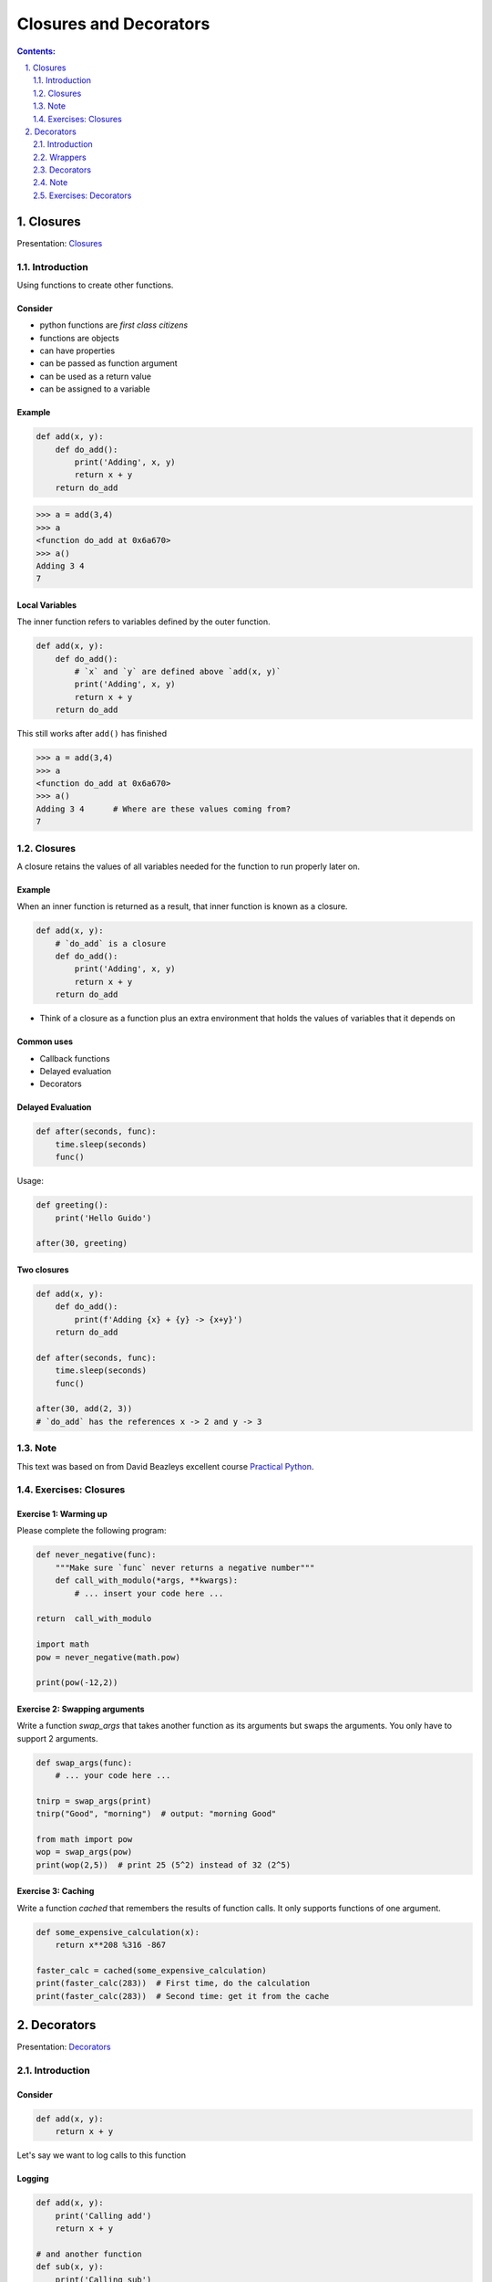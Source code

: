 ================================================================================
Closures and Decorators
================================================================================

.. sectnum::
   :start: 1
   :suffix: .
   :depth: 2

.. contents:: Contents:
   :depth: 2
   :backlinks: entry
   :local:


Closures
================================================================================

Presentation: `Closures <https://codesensei.nl/presentations/ndc-closures.html>`_


Introduction
------------

Using functions to create other functions.

Consider
~~~~~~~~

- python functions are *first class citizens*

- functions are objects

- can have properties

- can be passed as function argument

- can be used as a return value

- can be assigned to a variable

Example
~~~~~~~

.. code:: python

    def add(x, y):
        def do_add():
            print('Adding', x, y)
            return x + y
        return do_add

.. code:: text

    >>> a = add(3,4)
    >>> a
    <function do_add at 0x6a670>
    >>> a()
    Adding 3 4
    7

Local Variables
~~~~~~~~~~~~~~~

The inner function refers to variables defined by the outer function.

.. code:: python

    def add(x, y):
        def do_add():
            # `x` and `y` are defined above `add(x, y)`
            print('Adding', x, y)
            return x + y
        return do_add

This still works after ``add()`` has finished

.. code:: text

    >>> a = add(3,4)
    >>> a
    <function do_add at 0x6a670>
    >>> a()
    Adding 3 4      # Where are these values coming from?
    7

Closures
--------

A closure retains the values of all variables needed for the function
to run properly later on.

Example
~~~~~~~

When an inner function is returned as a result, that inner function is
known as a closure.

.. code:: python

    def add(x, y):
        # `do_add` is a closure
        def do_add():
            print('Adding', x, y)
            return x + y
        return do_add

- Think of a closure as a function plus an extra environment that
  holds the values of variables that it depends on

Common uses
~~~~~~~~~~~

- Callback functions

- Delayed evaluation

- Decorators

Delayed Evaluation
~~~~~~~~~~~~~~~~~~

.. code:: python

    def after(seconds, func):
        time.sleep(seconds)
        func()

Usage:

.. code:: python

    def greeting():
        print('Hello Guido')

    after(30, greeting)

Two closures
~~~~~~~~~~~~

.. code:: python

    def add(x, y):
        def do_add():
            print(f'Adding {x} + {y} -> {x+y}')
        return do_add

    def after(seconds, func):
        time.sleep(seconds)
        func()

    after(30, add(2, 3))
    # `do_add` has the references x -> 2 and y -> 3

Note
----

This text was based on from David Beazleys excellent
course
`Practical
Python <https://dabeaz-course.github.io/practical-python/Notes/07_Advanced_Topics/03_Returning_functions.html>`_.

Exercises: Closures
---------------------

Exercise 1: Warming up
~~~~~~~~~~~~~~~~~~~~~~~~~~

Please complete the following program:

.. code:: python

    def never_negative(func):
        """Make sure `func` never returns a negative number"""
        def call_with_modulo(*args, **kwargs):
            # ... insert your code here ...

    return  call_with_modulo

    import math
    pow = never_negative(math.pow)

    print(pow(-12,2))


Exercise 2: Swapping arguments
~~~~~~~~~~~~~~~~~~~~~~~~~~

Write a function `swap_args` that takes another function as its
arguments but swaps the arguments. You only have to support 2
arguments.

.. code:: python

   def swap_args(func):
       # ... your code here ...

   tnirp = swap_args(print)
   tnirp("Good", "morning")  # output: "morning Good"

   from math import pow
   wop = swap_args(pow)
   print(wop(2,5))  # print 25 (5^2) instead of 32 (2^5)

Exercise 3: Caching
~~~~~~~~~~~~~~~~~~~

Write a function `cached` that remembers the results of function
calls. It only supports functions of one argument.


.. code:: python

   def some_expensive_calculation(x):
       return x**208 %316 -867

   faster_calc = cached(some_expensive_calculation)
   print(faster_calc(283))  # First time, do the calculation
   print(faster_calc(283))  # Second time: get it from the cache


Decorators
==========

Presentation: `Decorators <https://codesensei.nl/presentations/ndc-decorators.html>`_



Introduction
------------

Consider
~~~~~~~~

.. code:: python

    def add(x, y):
        return x + y

Let's say we want to log calls to this function

Logging
~~~~~~~

.. code:: python

    def add(x, y):
        print('Calling add')
        return x + y

    # and another function
    def sub(x, y):
        print('Calling sub')
        return x - y

    # etc..

Problem
~~~~~~~

This is repetitive.

Maybe we can write a function that *adds logging* to existing functions?

Wrappers
--------

Functions

- that take other functions as argument

- change them somehow (e.g. add behaviour)

- return a new function that *wraps* the original one

Example
~~~~~~~

.. code:: python

    def logged(func):
        def wrapper(*args, **kwargs):
            print('Calling', func.__name__)
            return func(*args, **kwargs)
        return wrapper

Usage:

.. code:: python

    def add(x, y):
        return x + y

    logged_add = logged(add)

Decorators
----------

Putting wrappers around functions is extremely common in Python. So
common, there is a special syntax for it.

Example
~~~~~~~

.. code:: python

    def add(x, y):
        return x + y
    add = logged(add)

    # Special syntax
    @logged
    def add(x, y):
        return x + y

These do exactly the same thing.

Note
----

This text was based on David Beazleys excellent
course
`Practical
Python <https://dabeaz-course.github.io/practical-python/Notes/07_Advanced_Topics/03_Returning_functions.html>`_.
-


Exercises: Decorators
---------------------

Exercise 1: HTML
~~~~~~~~~~~~~~~~

Write two decorators `bold` and `italic` that take a string-generating
function and add html tags. You should be able to use them like this:

.. code::python

   @italic
   def say_in_bold_and_italic(text):
       return text


   @bold
   def say_in_bold(text):
       return text


   print(say_in_bold("hi"))
   print(say_in_bold_and_italic("bye"))


Exercise 2: Authorization
~~~~~~~~~~~~~~~~~~~~~~~~~

Write a decorator `auth` that makes a function require authorization.
Any function decorated in this way, will ask for a password. If the
password is not entered correctly, you refuse to execute the code.

.. code::python

   @auth
   def get_private_data():
       return something_very_secret





- functools.wrap
-

.. code:: python
